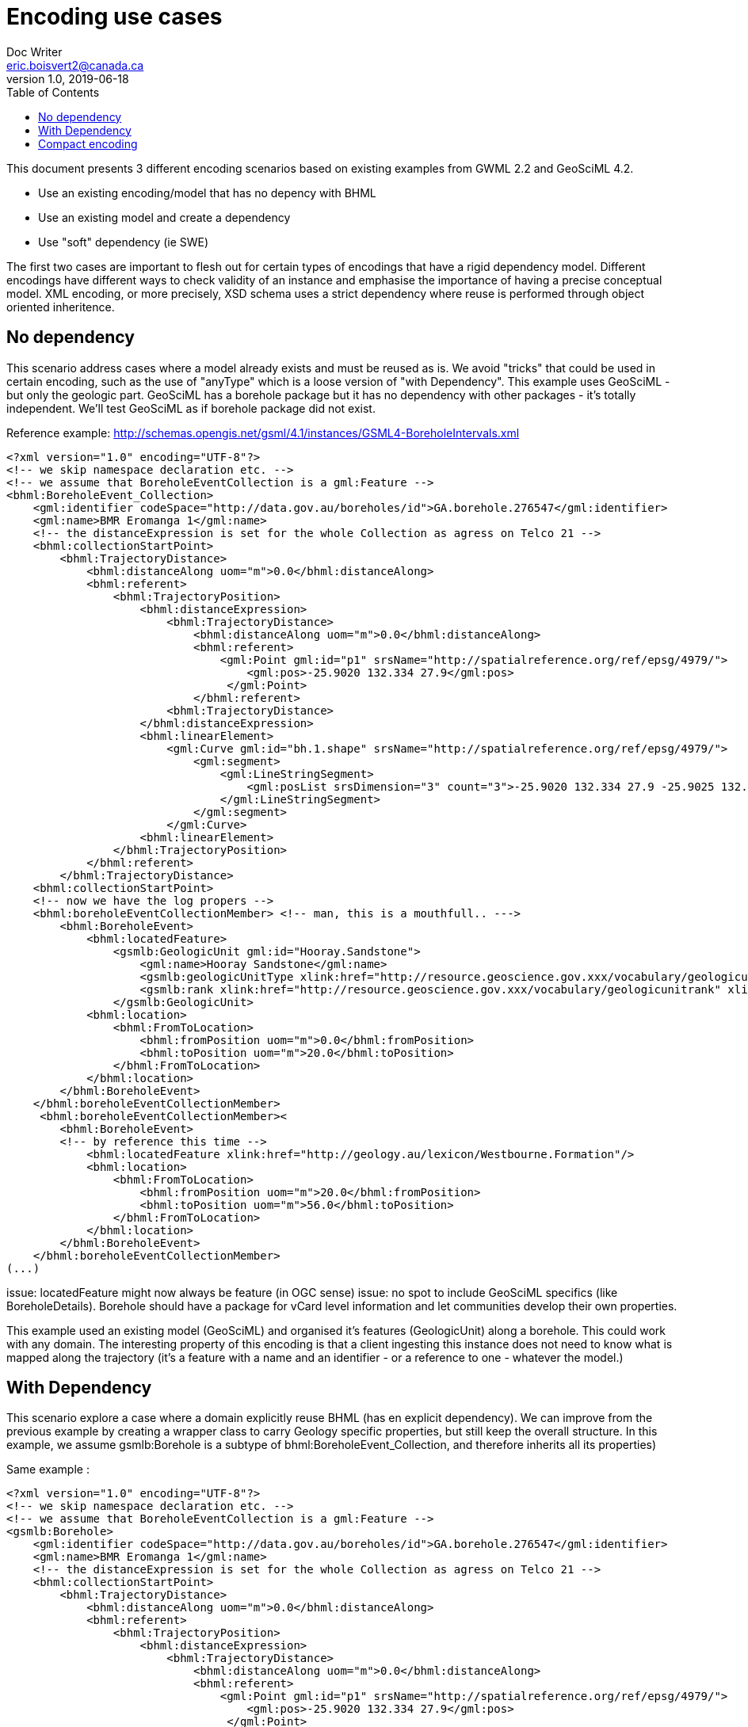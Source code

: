 = Encoding use cases
Doc Writer <eric.boisvert2@canada.ca>
v1.0, 2019-06-18
:toc:

This document presents 3 different encoding scenarios based on existing examples from GWML 2.2 and GeoSciML 4.2.  

   * Use an existing encoding/model that has no depency with BHML
   * Use an existing model and create a dependency
   * Use "soft" dependency (ie SWE)

The first two cases are important to flesh out for certain types of encodings that have a rigid dependency model.  Different encodings have different ways to check validity of an instance and emphasise the importance of having a precise conceptual model.  XML encoding, or more precisely, XSD schema uses a strict dependency where reuse is performed through object oriented inheritence.

== No dependency

This scenario address cases where a model already exists and must be reused as is.  We avoid "tricks" that could be used in certain encoding, such as the use of "anyType" which is a loose version of "with Dependency".  This example uses GeoSciML - but only the geologic part.  GeoSciML has a borehole package but it has no dependency with other packages - it's totally independent.  We'll test GeoSciML as if borehole package did not exist.

Reference example: http://schemas.opengis.net/gsml/4.1/instances/GSML4-BoreholeIntervals.xml

[source,xml]
----
<?xml version="1.0" encoding="UTF-8"?>
<!-- we skip namespace declaration etc. -->
<!-- we assume that BoreholeEventCollection is a gml:Feature -->
<bhml:BoreholeEvent_Collection>
    <gml:identifier codeSpace="http://data.gov.au/boreholes/id">GA.borehole.276547</gml:identifier>
    <gml:name>BMR Eromanga 1</gml:name>
    <!-- the distanceExpression is set for the whole Collection as agress on Telco 21 -->
    <bhml:collectionStartPoint>
        <bhml:TrajectoryDistance>
            <bhml:distanceAlong uom="m">0.0</bhml:distanceAlong>
            <bhml:referent>
                <bhml:TrajectoryPosition>
                    <bhml:distanceExpression>
                        <bhml:TrajectoryDistance>
                            <bhml:distanceAlong uom="m">0.0</bhml:distanceAlong>
                            <bhml:referent>
                                <gml:Point gml:id="p1" srsName="http://spatialreference.org/ref/epsg/4979/">
                                    <gml:pos>-25.9020 132.334 27.9</gml:pos>
                                 </gml:Point>
                            </bhml:referent>
                        <bhml:TrajectoryDistance>
                    </bhml:distanceExpression>
                    <bhml:linearElement>
                        <gml:Curve gml:id="bh.1.shape" srsName="http://spatialreference.org/ref/epsg/4979/">
                            <gml:segment>
                                <gml:LineStringSegment>
                                    <gml:posList srsDimension="3" count="3">-25.9020 132.334 27.9 -25.9025 132.334 -30.65 -25.9030 132.334 -215.6</gml:posList>
                                </gml:LineStringSegment>
                            </gml:segment>
                        </gml:Curve>
                    <bhml:linearElement>
                </bhml:TrajectoryPosition>
            </bhml:referent>
        </bhml:TrajectoryDistance>
    <bhml:collectionStartPoint>
    <!-- now we have the log propers -->
    <bhml:boreholeEventCollectionMember> <!-- man, this is a mouthfull.. --->
        <bhml:BoreholeEvent>
            <bhml:locatedFeature>
                <gsmlb:GeologicUnit gml:id="Hooray.Sandstone">
                    <gml:name>Hooray Sandstone</gml:name>
                    <gsmlb:geologicUnitType xlink:href="http://resource.geoscience.gov.xxx/vocabulary/geologicunittype" xlink:title="lithostratigraphic unit"/>
                    <gsmlb:rank xlink:href="http://resource.geoscience.gov.xxx/vocabulary/geologicunitrank" xlink:title="formation"/>
                </gsmlb:GeologicUnit>
            <bhml:location>
                <bhml:FromToLocation>
                    <bhml:fromPosition uom="m">0.0</bhml:fromPosition>
                    <bhml:toPosition uom="m">20.0</bhml:toPosition>
                </bhml:FromToLocation>
            </bhml:location>
        </bhml:BoreholeEvent>
    </bhml:boreholeEventCollectionMember>
     <bhml:boreholeEventCollectionMember><
        <bhml:BoreholeEvent>
        <!-- by reference this time -->
            <bhml:locatedFeature xlink:href="http://geology.au/lexicon/Westbourne.Formation"/>
            <bhml:location>
                <bhml:FromToLocation>
                    <bhml:fromPosition uom="m">20.0</bhml:fromPosition>
                    <bhml:toPosition uom="m">56.0</bhml:toPosition>
                </bhml:FromToLocation>
            </bhml:location>
        </bhml:BoreholeEvent>
    </bhml:boreholeEventCollectionMember>
(...)
----

issue: locatedFeature might now always be feature (in OGC sense)
issue: no spot to include GeoSciML specifics (like BoreholeDetails).  Borehole should have a package for vCard level information and let communities develop their own properties.


This example used an existing model (GeoSciML) and organised it's features (GeologicUnit) along a borehole.
This could work with any domain.  The interesting property of this encoding is that a client ingesting this instance does not need to know what is mapped along the trajectory (it's a feature with a name and an identifier - or a reference to one - whatever the model.)


== With Dependency

This scenario explore a case where a domain explicitly reuse BHML (has en explicit dependency).  We can improve from the previous example by creating a wrapper class to carry Geology specific properties, but still keep the overall structure.  In this example, we assume gsmlb:Borehole is a subtype of bhml:BoreholeEvent_Collection, and therefore inherits all its properties)

Same example : 

[source,xml]
----
<?xml version="1.0" encoding="UTF-8"?>
<!-- we skip namespace declaration etc. -->
<!-- we assume that BoreholeEventCollection is a gml:Feature -->
<gsmlb:Borehole>
    <gml:identifier codeSpace="http://data.gov.au/boreholes/id">GA.borehole.276547</gml:identifier>
    <gml:name>BMR Eromanga 1</gml:name>
    <!-- the distanceExpression is set for the whole Collection as agress on Telco 21 -->
    <bhml:collectionStartPoint>
        <bhml:TrajectoryDistance>
            <bhml:distanceAlong uom="m">0.0</bhml:distanceAlong>
            <bhml:referent>
                <bhml:TrajectoryPosition>
                    <bhml:distanceExpression>
                        <bhml:TrajectoryDistance>
                            <bhml:distanceAlong uom="m">0.0</bhml:distanceAlong>
                            <bhml:referent>
                                <gml:Point gml:id="p1" srsName="http://spatialreference.org/ref/epsg/4979/">
                                    <gml:pos>-25.9020 132.334 27.9</gml:pos>
                                 </gml:Point>
                            </bhml:referent>
                        <bhml:TrajectoryDistance>
                    </bhml:distanceExpression>
                    <bhml:linearElement>
                        <gml:Curve gml:id="bh.1.shape" srsName="http://spatialreference.org/ref/epsg/4979/>
                            <gml:segment>
                                <gml:LineStringSegment>
                                    <gml:posList srsDimension="3" count="3">-25.9020 132.334 27.9 -25.9025 132.334 -30.65 -25.9030 132.334 -215.6</gml:posList>
                                </gml:LineStringSegment>
                            </gml:segment>
                        </gml:Curve>
                    <bhml:linearElement>
                </bhml:TrajectoryPosition>
            </bhml:referent>
        </bhml:TrajectoryDistance>
    <bhml:collectionStartPoint>
    <!-- now we have the log propers -->
    <bhml:boreholeEventCollectionMember> <!-- man, this is a mouthfull.. --->
        <bhml:BoreholeEvent>
            <bhml:locatedFeature>
                <gsmlb:GeologicUnit gml:id="Hooray.Sandstone">
                    <gml:name>Hooray Sandstone</gml:name>
                    <gsmlb:geologicUnitType xlink:href="http://resource.geoscience.gov.xxx/vocabulary/geologicunittype" xlink:title="lithostratigraphic unit"/>
                    <gsmlb:rank xlink:href="http://resource.geoscience.gov.xxx/vocabulary/geologicunitrank" xlink:title="formation"/>
                </gsmlb:GeologicUnit>
            <bhml:location>
                <bhml:FromToLocation>
                    <bhml:fromPosition uom="m">0.0</bhml:fromPosition>
                    <bhml:toPosition uom="m">20.0</bhml:toPosition>
                </bhml:FromToLocation>
            </bhml:location>
        </bhml:BoreholeEvent>
    </bhml:boreholeEventCollectionMember>
     <bhml:boreholeEventCollectionMember>
        <bhml:BoreholeEvent>
        <!-- by reference this time -->
            <bhml:locatedFeature xlink:href="http://geology.au/lexicon/Westbourne.Formation"/>
            <bhml:location>
                <bhml:FromToLocation>
                    <bhml:fromPosition uom="m">20.0</bhml:fromPosition>
                    <bhml:toPosition uom="m">56.0</bhml:toPosition>
                </bhml:FromToLocation>
            </bhml:location>
        </bhml:BoreholeEvent>
    </bhml:boreholeEventCollectionMember>
(...)
<!-- we now have GeoScience specifics -->
<gsmlb:indexData>
    <gsmlb:BoreholeDetails>
    (...)
    </gsmlb:BoreholeDetails>
</gsmlb:indexData>
----

Note that both instance (no dependency and with dependency) are valid (just different representation).  The latter adds more properties and provide a more precise semantic.

issue: Maybe this is more a Log than a Borehole ?  This mean we could offset the whole structure and nest BoreholeEvent_Collection inside a Borehole->Log.  Maybe this whole spec if LogML more than BhML ?

== Compact encoding

Compact encoding has been proposed in GWML to avoid bloated document, specially since logs are very repetitive.  The key element of DataRecord

example from : https://gin.geosciences.ca/GinService/rs/FeatureTypes/AbstractFeature/gin.59710

Groundwater well are highly specialised with their casing, screen and sealing components.  Most of it is irrelevant (or has different meaning) in other fields. 

[source,xml]
----
<?xml version="1.0" encoding="UTF-8"?>

<gww:GW_Well gml:id="gin.59710">
    (...)
 <bhml:collectionStartPoint>
        <bhml:TrajectoryDistance>
            <bhml:distanceAlong uom="m">0.0</bhml:distanceAlong>
            <bhml:referent>
                <bhml:TrajectoryPosition>
                    <bhml:distanceExpression>
                        <bhml:TrajectoryDistance>
                            <bhml:distanceAlong uom="m">0.0</bhml:distanceAlong>
                            <bhml:referent>
                                <gml:Point gml:id="p1" srsName="http://spatialreference.org/ref/epsg/4979/">
                                    <gml:pos>-113.490942 49.175987 1316.341</gml:pos>
                                 </gml:Point>
                            </bhml:referent>
                        <bhml:TrajectoryDistance>
                    </bhml:distanceExpression>
                    <bhml:linearElement>
                        <gml:Curve gml:id="bh.1.shape" srsName="http://spatialreference.org/ref/epsg/4979/>
                            <gml:segment>
                                <gml:LineStringSegment>
                                    <gml:posList srsDimension="3" count="3">-113.490942 49.175987 1316.341 -113.490942 49.175987 1182.8385999999998</gml:posList>
                                </gml:LineStringSegment>
                            </gml:segment>
                        </gml:Curve>
                    <bhml:linearElement>
                </bhml:TrajectoryPosition>
            </bhml:referent>
        </bhml:TrajectoryDistance>
    <bhml:collectionStartPoint>
    (...)
    <!-- at this point, we don't use the  bhml:boreholeEventCollectionMember -->
    <gwml:log>
        <swe:DataArray definition="http://www.opengis.net/def/gwml/2.0/coverage/geologyLog">
        <swe:elementCount>
            <swe:Count>
                <swe:value>28</swe:value>
            </swe:Count>
        </swe:elementCount>
        <swe:elementType name="LogValue">
            <swe:DataRecord definition="http://www.opengis.net/def/gwml/2.0/datarecord/earthMaterial">
                <swe:field name="from">
                    <swe:Quantity definition="https://www.opengis.net/def/BhML/FromToLocation/from">
                        <swe:uom xlink:href="http://www.opengis.net/def/uom/UCUM/0/m" xlink:title="m"/>
                    </swe:Quantity>
                </swe:field>
                <swe:field name="to">
                    <swe:Quantity definition="https://www.opengis.net/def/BhML/FromToLocation/to">
                        <swe:uom xlink:href="http://www.opengis.net/def/uom/UCUM/0/m" xlink:title="m"/>
                    </swe:Quantity>
                </swe:field>
                <swe:field name="lithdesc">
                    <swe:Text definition="http://www.opengis.net/def/gwml/2.0/observedProperty/lithdesc"/>
                </swe:field>
                <swe:field name="lithclass">
                    <swe:Category definition="http://www.opengis.net/def/gwml/2.0/observedProperty/lithologyClass"/>
                </swe:field>
                </swe:DataRecord>
                </swe:elementType>
                <swe:encoding>
                    <swe:XMLEncoding/>
                </swe:encoding>
                <swe:values>
                    <d:LogValue>
                        <d:from>0.0</d:from>
                        <d:to>11.8872</d:to>
                        <d:lithdesc>Brownish Yellow,Till</d:lithdesc>
                        <d:lithclass xlink:href="https://geoconnex.ca/def/lithology/gin/2a-1">Till</d:lithclass>
                    </d:LogValue>
                    <d:LogValue>
                        <d:from>11.8872</d:from>
                        <d:to>12.8016</d:to>
                        <d:lithdesc>Gravel,Clayey</d:lithdesc>
                        <d:lithclass xlink:href="https://geoconnex.ca/def/lithology/gin/2b">Gravel</d:lithclass>
                    </d:LogValue>
  (...)
----

The elements of interest are the SWE mapping to properties in the bhml model

[source,xml]
----
<swe:field name="from">
                    <swe:Quantity definition="https://www.opengis.net/def/BhML/FromToLocation/from">
                        <swe:uom xlink:href="http://www.opengis.net/def/uom/UCUM/0/m" xlink:title="m"/>
                    </swe:Quantity>
                </swe:field>
                <swe:field name="to">
                    <swe:Quantity definition="https://www.opengis.net/def/BhML/FromToLocation/to">
                        <swe:uom xlink:href="http://www.opengis.net/def/uom/UCUM/0/m" xlink:title="m"/>
                    </swe:Quantity>
                </swe:field>
----

(the URL are entirely made up)

